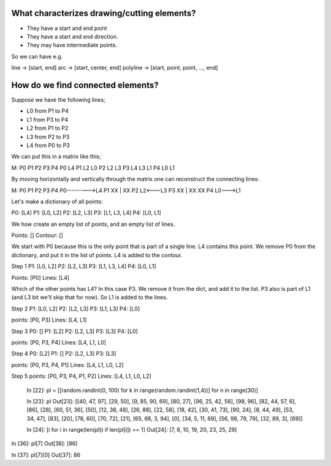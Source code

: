 What characterizes drawing/cutting elements?
============================================

* They have a start and end point
* They have a start and end direction.
* They may have intermediate points.

So we can have e.g.

line -> [start, end]
arc -> [start, center, end]
polyline -> [start, point, point, ..., end]


How do we find connected elements?
==================================

Suppose we have the following lines;

* L0 from P1 to P4
* L1 from P3 to P4
* L2 from P1 to P2
* L3 from P2 to P3
* L4 from P0 to P3

We can put this in a matrix like this;


M: P0 P1 P2 P3 P4
P0          L4 
P1       L2    L0
P2    L2    L3
P3 L4    L3    L1
P4    L0    L1

By moving horizontally and vertically through the matrix one can reconstruct
the connecting lines:

M: P0 P1 P2 P3 P4
P0--------->L4
P1       XX |  XX
P2    L2<---L3
P3 XX |  XX    XX
P4    L0--->L1

Let's make a dictionary of all points:

P0: [L4]
P1: [L0, L2]
P2: [L2, L3]
P3: [L1, L3, L4]
P4: [L0, L1]

We how create an empty list of points, and an empty list of lines.

Points: []
Contour: []

We start with P0 because this is the only point that is part of a single line.
L4 contains this point. We remove P0 from the dictionary, and put it in the
list of points. L4 is added to the contour.

Step 1
P1: [L0, L2]
P2: [L2, L3]
P3: [L1, L3, L4]
P4: [L0, L1]

Points: [P0]
Lines: [L4]

Which of the other points has L4? In this case P3. We remove it from the dict,
and add it to the list. P3 also is part of L1 (and L3 bit we'll skip that for now). So L1 is added to
the lines.

Step 2
P1: [L0, L2]
P2: [L2, L3]
P3: [L1, L3]
P4: [L0]

points: [P0, P3]
Lines: [L4, L1]


Step 3
P0: []
P1: [L2]
P2: [L2, L3]
P3: [L3]
P4: [L0]

points: [P0, P3, P4]
Lines: [L4, L1, L0]

Step 4
P0: [L2]
P1: []
P2: [L2, L3]
P3: [L3]

points: [P0, P3, P4, P1]
Lines: [L4, L1, L0, L2]

Step 5
points: [P0, P3, P4, P1, P2]
Lines: [L4, L1, L0, L2]

    In [22]: pl = [[random.randint(0, 100) for k in range(random.randint(1,4))] for n in range(30)]

    In [23]: pl
    Out[23]: [[40, 47, 97], [29, 50], [9, 85, 90, 69], [80, 27], [96, 25, 42, 56], [98, 96], [82, 44, 57, 6], [86], [28], [60, 51, 36], [50], [12, 38, 48], [26, 88], [22, 58], [18, 42], [30, 41, 73], [90, 24], [8, 44, 49], [53, 34, 47], [83], [20], [78, 60], [70, 72], [21], [65, 68, 3, 94], [0], [34, 5, 11, 69], [56, 98, 79, 79], [32, 89, 3], [69]]

    In [24]: [i for i in range(len(pl)) if len(pl[i]) == 1]
    Out[24]: [7, 8, 10, 19, 20, 23, 25, 29]

In [36]: pl[7]
Out[36]: [86]

In [37]: pl[7][0]
Out[37]: 86

